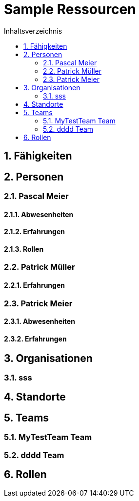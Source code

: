 = Sample Ressourcen
:toc-title: Inhaltsverzeichnis
:toc: left
:numbered:
:imagesdir: ..
:imagesdir: ./img
:imagesoutdir: ./img




== Fähigkeiten







== Personen




=== Pascal Meier




==== Abwesenheiten






==== Erfahrungen






==== Rollen







=== Patrick Müller




==== Erfahrungen







=== Patrick Meier




==== Abwesenheiten






==== Erfahrungen









== Organisationen




=== sss








== Standorte







== Teams




=== MyTestTeam Team






=== dddd Team








== Rollen








